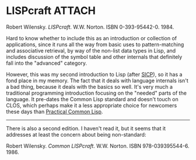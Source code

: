 # -*- org-attach-id-dir: "../../../../files/attachments"; -*-
#+BEGIN_COMMENT
.. title: LISPcraft
.. slug: lispcraft
.. date: 2024-02-02 12:23:08 UTC
.. tags: project:lisp-bibliography, lisp, tutorial
.. category:
.. link:
.. description:
.. type: text

#+END_COMMENT
* LISPcraft                                                          :ATTACH:
  :PROPERTIES:
  :ID:       fc8f0d76-df2a-43eb-b5ca-a79b21c2351a
  :END:

  #+DOWNLOADED: screenshot @ 2024-02-02 12:23:54
  #+attr_org: :width 100
  #+attr_html: :class floater
  [[attachment:screenshot.png]]

  Robert Wilensky.  /LISPcraft/. W.W. Norton. ISBN
  0-393-95442-0. 1984.

  Hard to know whether to include this as an introduction or
  collection of applications, since it runs all the way from basic
  uses to pattern-matching and associative retrieval, by way of the
  non-list data types in Lisp, and includes discussion of the symbol
  table and other internals that definitely fall into the "advanced"
  category.

  However, this was my second introduction to Lisp (after [[link:/2024/01/27/structure-and-interpretation-of-computer-programs/][SICP]]), so
  it has a fond place in my memory. The fact that it deals with
  language internals isn't a bad thing, because it deals with the
  basics so well. It's very much a traditional programming
  introduction focusing on the "needed" parts of the language. It
  pre-dates the Common Lisp standard and doesn't touch on CLOS,
  which perhaps make it a less appropriate choice for newcomers
  these days than [[link:/2024/01/27/practical-common-lisp/][Practical Common Lisp]].

  -----

  There is also a second edition. I haven't read it, but it seems that
  it addresses at least the concern about being non-standard:

  Robert Wilensky.  /Common LISPcraft/. W.W. Norton. ISBN
  978-039395544-6. 1986.
